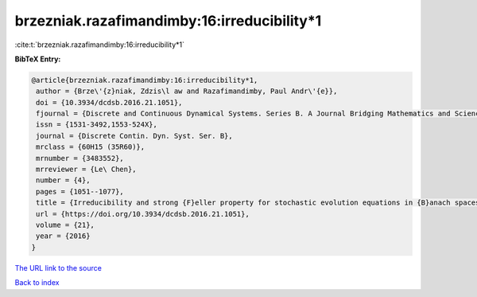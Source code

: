 brzezniak.razafimandimby:16:irreducibility*1
============================================

:cite:t:`brzezniak.razafimandimby:16:irreducibility*1`

**BibTeX Entry:**

.. code-block:: bibtex

   @article{brzezniak.razafimandimby:16:irreducibility*1,
    author = {Brze\'{z}niak, Zdzis\l aw and Razafimandimby, Paul Andr\'{e}},
    doi = {10.3934/dcdsb.2016.21.1051},
    fjournal = {Discrete and Continuous Dynamical Systems. Series B. A Journal Bridging Mathematics and Sciences},
    issn = {1531-3492,1553-524X},
    journal = {Discrete Contin. Dyn. Syst. Ser. B},
    mrclass = {60H15 (35R60)},
    mrnumber = {3483552},
    mrreviewer = {Le\ Chen},
    number = {4},
    pages = {1051--1077},
    title = {Irreducibility and strong {F}eller property for stochastic evolution equations in {B}anach spaces},
    url = {https://doi.org/10.3934/dcdsb.2016.21.1051},
    volume = {21},
    year = {2016}
   }
`The URL link to the source <ttps://doi.org/10.3934/dcdsb.2016.21.1051}>`_


`Back to index <../By-Cite-Keys.html>`_
